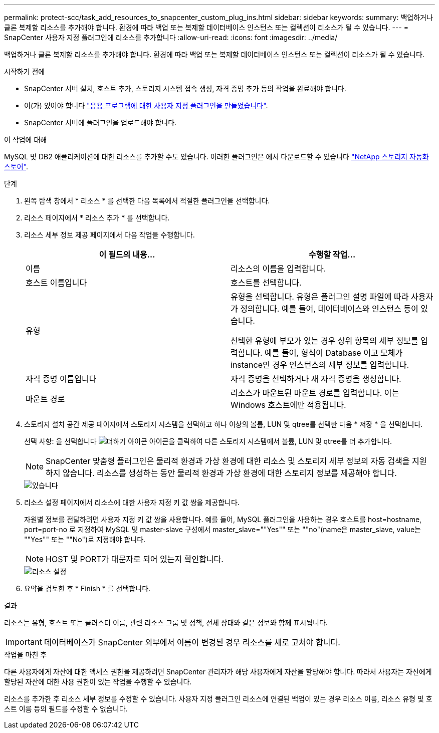 ---
permalink: protect-scc/task_add_resources_to_snapcenter_custom_plug_ins.html 
sidebar: sidebar 
keywords:  
summary: 백업하거나 클론 복제할 리소스를 추가해야 합니다. 환경에 따라 백업 또는 복제할 데이터베이스 인스턴스 또는 컬렉션이 리소스가 될 수 있습니다. 
---
= SnapCenter 사용자 지정 플러그인에 리소스를 추가합니다
:allow-uri-read: 
:icons: font
:imagesdir: ../media/


[role="lead"]
백업하거나 클론 복제할 리소스를 추가해야 합니다. 환경에 따라 백업 또는 복제할 데이터베이스 인스턴스 또는 컬렉션이 리소스가 될 수 있습니다.

.시작하기 전에
* SnapCenter 서버 설치, 호스트 추가, 스토리지 시스템 접속 생성, 자격 증명 추가 등의 작업을 완료해야 합니다.
* 이(가) 있어야 합니다 link:concept_develop_a_plug_in_for_your_application.html["응용 프로그램에 대한 사용자 지정 플러그인을 만들었습니다"].
* SnapCenter 서버에 플러그인을 업로드해야 합니다.


.이 작업에 대해
MySQL 및 DB2 애플리케이션에 대한 리소스를 추가할 수도 있습니다. 이러한 플러그인은 에서 다운로드할 수 있습니다 https://automationstore.netapp.com/home.shtml["NetApp 스토리지 자동화 스토어"].

.단계
. 왼쪽 탐색 창에서 * 리소스 * 를 선택한 다음 목록에서 적절한 플러그인을 선택합니다.
. 리소스 페이지에서 * 리소스 추가 * 를 선택합니다.
. 리소스 세부 정보 제공 페이지에서 다음 작업을 수행합니다.
+
|===
| 이 필드의 내용... | 수행할 작업... 


 a| 
이름
 a| 
리소스의 이름을 입력합니다.



 a| 
호스트 이름입니다
 a| 
호스트를 선택합니다.



 a| 
유형
 a| 
유형을 선택합니다. 유형은 플러그인 설명 파일에 따라 사용자가 정의합니다. 예를 들어, 데이터베이스와 인스턴스 등이 있습니다.

선택한 유형에 부모가 있는 경우 상위 항목의 세부 정보를 입력합니다. 예를 들어, 형식이 Database 이고 모체가 instance인 경우 인스턴스의 세부 정보를 입력합니다.



 a| 
자격 증명 이름입니다
 a| 
자격 증명을 선택하거나 새 자격 증명을 생성합니다.



 a| 
마운트 경로
 a| 
리소스가 마운트된 마운트 경로를 입력합니다. 이는 Windows 호스트에만 적용됩니다.

|===
. 스토리지 설치 공간 제공 페이지에서 스토리지 시스템을 선택하고 하나 이상의 볼륨, LUN 및 qtree를 선택한 다음 * 저장 * 을 선택합니다.
+
선택 사항: 을 선택합니다 image:../media/add_policy_from_resourcegroup.gif["더하기 아이콘"] 아이콘을 클릭하여 다른 스토리지 시스템에서 볼륨, LUN 및 qtree를 더 추가합니다.

+

NOTE: SnapCenter 맞춤형 플러그인은 물리적 환경과 가상 환경에 대한 리소스 및 스토리지 세부 정보의 자동 검색을 지원하지 않습니다. 리소스를 생성하는 동안 물리적 환경과 가상 환경에 대한 스토리지 정보를 제공해야 합니다.

+
image::../media/storage_footprint.gif[있습니다]

. 리소스 설정 페이지에서 리소스에 대한 사용자 지정 키 값 쌍을 제공합니다.
+
자원별 정보를 전달하려면 사용자 지정 키 값 쌍을 사용합니다. 예를 들어, MySQL 플러그인을 사용하는 경우 호스트를 host=hostname, port=port-no 로 지정하여 MySQL 및 master-slave 구성에서 master_slave=""Yes"" 또는 ""no"(name은 master_slave, value는 ""Yes"" 또는 ""No")로 지정해야 합니다.

+

NOTE: HOST 및 PORT가 대문자로 되어 있는지 확인합니다.

+
image::../media/resource_settings.gif[리소스 설정]

. 요약을 검토한 후 * Finish * 를 선택합니다.


.결과
리소스는 유형, 호스트 또는 클러스터 이름, 관련 리소스 그룹 및 정책, 전체 상태와 같은 정보와 함께 표시됩니다.


IMPORTANT: 데이터베이스가 SnapCenter 외부에서 이름이 변경된 경우 리소스를 새로 고쳐야 합니다.

.작업을 마친 후
다른 사용자에게 자산에 대한 액세스 권한을 제공하려면 SnapCenter 관리자가 해당 사용자에게 자산을 할당해야 합니다. 따라서 사용자는 자신에게 할당된 자산에 대한 사용 권한이 있는 작업을 수행할 수 있습니다.

리소스를 추가한 후 리소스 세부 정보를 수정할 수 있습니다. 사용자 지정 플러그인 리소스에 연결된 백업이 있는 경우 리소스 이름, 리소스 유형 및 호스트 이름 등의 필드를 수정할 수 없습니다.
